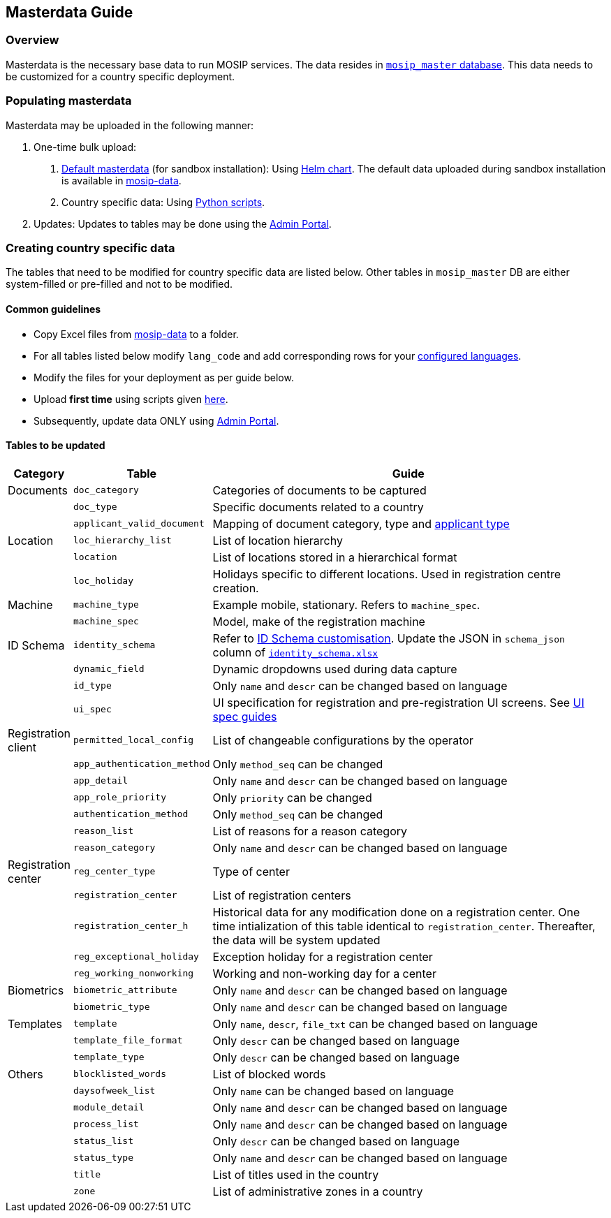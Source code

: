 == Masterdata Guide

=== Overview

Masterdata is the necessary base data to run MOSIP services. The data
resides in
https://github.com/mosip/admin-services/tree/release-1.2.0/db_scripts/mosip_master[`mosip++_++master`
database]. This data needs to be customized for a country specific
deployment.

=== Populating masterdata

Masterdata may be uploaded in the following manner:

[arabic]
. One-time bulk upload:
[arabic]
.. https://github.com/mosip/mosip-data/tree/release-1.2.0/mosip_master/xlsx[Default
masterdata] (for sandbox installation): Using
https://github.com/mosip/mosip-infra/tree/develop/deployment/v3/mosip/masterdata-loader[Helm
chart]. The default data uploaded during sandbox installation is
available in
https://github.com/mosip/mosip-data/tree/release-1.2.0/mosip_master/xlsx[mosip-data].
.. Country specific data: Using
https://github.com/mosip/mosip-infra/tree/develop/deployment/v3/mosip/masterdata-loader[Python
scripts].
. Updates: Updates to tables may be done using the
link:test/admin-portal-user-guide.md[Admin Portal].

=== Creating country specific data

The tables that need to be modified for country specific data are listed
below. Other tables in `mosip++_++master` DB are either system-filled or
pre-filled and not to be modified.

==== Common guidelines

* Copy Excel files from
https://github.com/mosip/mosip-data/tree/release-1.2.0/mosip_master/xlsx[mosip-data]
to a folder.
* For all tables listed below modify `lang++_++code` and add
corresponding rows for your
link:../../supporting-services/module-configuration.md#languages[configured
languages].
* Modify the files for your deployment as per guide below.
* Upload *first time* using scripts given
https://github.com/mosip/mosip-infra/tree/release-1.2.0/deployment/v3/mosip/kernel/masterdata[here].
* Subsequently, update data ONLY using
link:test/admin-portal-user-guide.md[Admin Portal].

==== Tables to be updated

[width="100%",cols="8%,9%,83%",options="header",]
|===
|Category |Table |Guide
|Documents |`doc++_++category` |Categories of documents to be captured

| |`doc++_++type` |Specific documents related to a country

| |`applicant++_++valid++_++document` |Mapping of document category,
type and
https://github.com/mosip/mosip-config/blob/develop3-v3/applicanttype.mvel[applicant
type]

|Location |`loc++_++hierarchy++_++list` |List of location hierarchy

| |`location` |List of locations stored in a hierarchical format

| |`loc++_++holiday` |Holidays specific to different locations. Used in
registration centre creation.

|Machine |`machine++_++type` |Example mobile, stationary. Refers to
`machine++_++spec`.

| |`machine++_++spec` |Model, make of the registration machine

|ID Schema |`identity++_++schema` |Refer to
link:../../identity-management/id-schema.md[ID Schema customisation].
Update the JSON in `schema++_++json` column of
https://github.com/mosip/mosip-data/tree/lts/mosip_master/xlsx/identity_schema.xlsx[`identity++_++schema.xlsx`]

| |`dynamic++_++field` |Dynamic dropdowns used during data capture

| |`id++_++type` |Only `name` and `descr` can be changed based on
language

| |`ui++_++spec` |UI specification for registration and pre-registration
UI screens. See link:masterdata-guide.md[UI spec guides]

|Registration client |`permitted++_++local++_++config` |List of
changeable configurations by the operator

| |`app++_++authentication++_++method` |Only `method++_++seq` can be
changed

| |`app++_++detail` |Only `name` and `descr` can be changed based on
language

| |`app++_++role++_++priority` |Only `priority` can be changed

| |`authentication++_++method` |Only `method++_++seq` can be changed

| |`reason++_++list` |List of reasons for a reason category

| |`reason++_++category` |Only `name` and `descr` can be changed based
on language

|Registration center |`reg++_++center++_++type` |Type of center

| |`registration++_++center` |List of registration centers

| |`registration++_++center++_++h` |Historical data for any modification
done on a registration center. One time intialization of this table
identical to `registration++_++center`. Thereafter, the data will be
system updated

| |`reg++_++exceptional++_++holiday` |Exception holiday for a
registration center

| |`reg++_++working++_++nonworking` |Working and non-working day for a
center

|Biometrics |`biometric++_++attribute` |Only `name` and `descr` can be
changed based on language

| |`biometric++_++type` |Only `name` and `descr` can be changed based on
language

|Templates |`template` |Only `name`, `descr`, `file++_++txt` can be
changed based on language

| |`template++_++file++_++format` |Only `descr` can be changed based on
language

| |`template++_++type` |Only `descr` can be changed based on language

|Others |`blocklisted++_++words` |List of blocked words

| |`daysofweek++_++list` |Only `name` can be changed based on language

| |`module++_++detail` |Only `name` and `descr` can be changed based on
language

| |`process++_++list` |Only `name` and `descr` can be changed based on
language

| |`status++_++list` |Only `descr` can be changed based on language

| |`status++_++type` |Only `name` and `descr` can be changed based on
language

| |`title` |List of titles used in the country

| |`zone` |List of administrative zones in a country
|===
